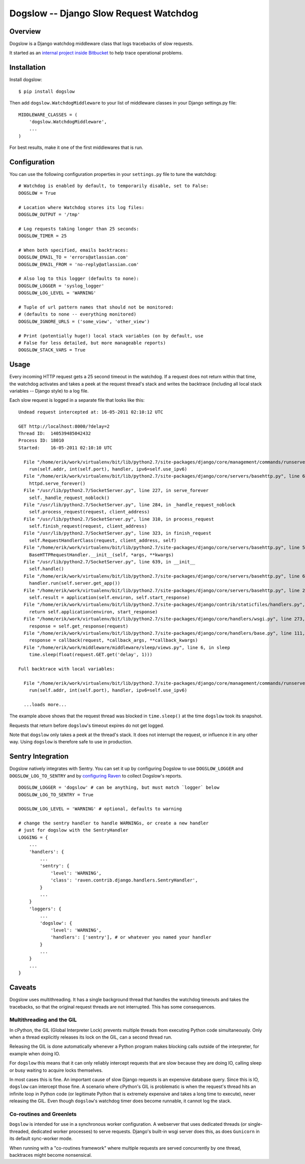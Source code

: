 =======================================
Dogslow -- Django Slow Request Watchdog
=======================================


Overview
--------

Dogslow is a Django watchdog middleware class that logs tracebacks of slow
requests.

It started as an `internal project inside Bitbucket`_ to help trace
operational problems.

.. _internal project inside Bitbucket: http://blog.bitbucket.org/2011/05/17/tracking-slow-requests-with-dogslow/


Installation
------------

Install dogslow::

    $ pip install dogslow

Then add ``dogslow.WatchdogMiddleware`` to your list of middleware classes in
your Django settings.py file::

    MIDDLEWARE_CLASSES = (
        'dogslow.WatchdogMiddleware',
        ...
    )

For best results, make it one of the first middlewares that is run.


Configuration
-------------

You can use the following configuration properties in your ``settings.py``
file to tune the watchdog::

    # Watchdog is enabled by default, to temporarily disable, set to False:
    DOGSLOW = True

    # Location where Watchdog stores its log files:
    DOGSLOW_OUTPUT = '/tmp'

    # Log requests taking longer than 25 seconds:
    DOGSLOW_TIMER = 25

    # When both specified, emails backtraces:
    DOGSLOW_EMAIL_TO = 'errors@atlassian.com'
    DOGSLOW_EMAIL_FROM = 'no-reply@atlassian.com'

    # Also log to this logger (defaults to none):
    DOGSLOW_LOGGER = 'syslog_logger'
    DOGSLOW_LOG_LEVEL = 'WARNING'

    # Tuple of url pattern names that should not be monitored:
    # (defaults to none -- everything monitored)
    DOGSLOW_IGNORE_URLS = ('some_view', 'other_view')

    # Print (potentially huge!) local stack variables (on by default, use
    # False for less detailed, but more manageable reports)
    DOGSLOW_STACK_VARS = True


Usage
-----

Every incoming HTTP request gets a 25 second timeout in the watchdog. If a
request does not return within that time, the watchdog activates and takes a
peek at the request thread's stack and writes the backtrace (including all
local stack variables -- Django style) to a log file.

Each slow request is logged in a separate file that looks like this::

    Undead request intercepted at: 16-05-2011 02:10:12 UTC

    GET http://localhost:8000/?delay=2
    Thread ID:  140539485042432
    Process ID: 18010
    Started:    16-05-2011 02:10:10 UTC

      File "/home/erik/work/virtualenv/bit/lib/python2.7/site-packages/django/core/management/commands/runserver.py", line 107, in inner_run
        run(self.addr, int(self.port), handler, ipv6=self.use_ipv6)
      File "/home/erik/work/virtualenv/bit/lib/python2.7/site-packages/django/core/servers/basehttp.py", line 696, in run
        httpd.serve_forever()
      File "/usr/lib/python2.7/SocketServer.py", line 227, in serve_forever
        self._handle_request_noblock()
      File "/usr/lib/python2.7/SocketServer.py", line 284, in _handle_request_noblock
        self.process_request(request, client_address)
      File "/usr/lib/python2.7/SocketServer.py", line 310, in process_request
        self.finish_request(request, client_address)
      File "/usr/lib/python2.7/SocketServer.py", line 323, in finish_request
        self.RequestHandlerClass(request, client_address, self)
      File "/home/erik/work/virtualenv/bit/lib/python2.7/site-packages/django/core/servers/basehttp.py", line 570, in __init__
        BaseHTTPRequestHandler.__init__(self, *args, **kwargs)
      File "/usr/lib/python2.7/SocketServer.py", line 639, in __init__
        self.handle()
      File "/home/erik/work/virtualenv/bit/lib/python2.7/site-packages/django/core/servers/basehttp.py", line 615, in handle
        handler.run(self.server.get_app())
      File "/home/erik/work/virtualenv/bit/lib/python2.7/site-packages/django/core/servers/basehttp.py", line 283, in run
        self.result = application(self.environ, self.start_response)
      File "/home/erik/work/virtualenv/bit/lib/python2.7/site-packages/django/contrib/staticfiles/handlers.py", line 68, in __call__
        return self.application(environ, start_response)
      File "/home/erik/work/virtualenv/bit/lib/python2.7/site-packages/django/core/handlers/wsgi.py", line 273, in __call__
        response = self.get_response(request)
      File "/home/erik/work/virtualenv/bit/lib/python2.7/site-packages/django/core/handlers/base.py", line 111, in get_response
        response = callback(request, *callback_args, **callback_kwargs)
      File "/home/erik/work/middleware/middleware/sleep/views.py", line 6, in sleep
        time.sleep(float(request.GET.get('delay', 1)))

    Full backtrace with local variables:

      File "/home/erik/work/virtualenv/bit/lib/python2.7/site-packages/django/core/management/commands/runserver.py", line 107, in inner_run
        run(self.addr, int(self.port), handler, ipv6=self.use_ipv6)

      ...loads more...

The example above shows that the request thread was blocked in
``time.sleep()`` at the time ``dogslow`` took its snapshot.

Requests that return before ``dogslow``'s timeout expires do not get logged.

Note that ``dogslow`` only takes a peek at the thread's stack. It does not
interrupt the request, or influence it in any other way. Using ``dogslow`` is
therefore safe to use in production.


Sentry Integration
------------------

Dogslow natively integrates with Sentry. You can set it up by configuring
Dogslow to use ``DOGSLOW_LOGGER`` and ``DOGSLOW_LOG_TO_SENTRY`` and by
`configuring Raven`_ to collect Dogslow's reports. ::

    DOGSLOW_LOGGER = 'dogslow' # can be anything, but must match `logger` below
    DOGSLOW_LOG_TO_SENTRY = True
    
    DOGSLOW_LOG_LEVEL = 'WARNING' # optional, defaults to warning
    
    # change the sentry handler to handle WARNINGs, or create a new handler
    # just for dogslow with the SentryHandler
    LOGGING = {
        ...
        'handlers': {
            ...
            'sentry': {
                'level': 'WARNING',
                'class': 'raven.contrib.django.handlers.SentryHandler',
            }
            ...
        }
        'loggers': {
            ...
            'dogslow': {
                'level': 'WARNING',
                'handlers': ['sentry'], # or whatever you named your handler
            }
            ...
        }
        ...
    }
    

.. _configuring Raven: http://raven.readthedocs.org/en/latest/config/django.html#integration-with-logging


Caveats
-------

Dogslow uses multithreading. It has a single background thread that handles the
watchdog timeouts and takes the tracebacks, so that the original request
threads are not interrupted. This has some consequences.


Multithreading and the GIL
~~~~~~~~~~~~~~~~~~~~~~~~~~

In cPython, the GIL (Global Interpreter Lock) prevents multiple threads from
executing Python code simultaneously. Only when a thread explicitly releases
its lock on the GIL, can a second thread run.

Releasing the GIL is done automatically whenever a Python program makes
blocking calls outside of the interpreter, for example when doing IO.

For ``dogslow`` this means that it can only reliably intercept requests that
are slow because they are doing IO, calling sleep or busy waiting to acquire
locks themselves.

In most cases this is fine. An important cause of slow Django requests is an
expensive database query. Since this is IO, ``dogslow`` can intercept those fine.
A scenario where cPython's GIL is problematic is when the request's thread hits
an infinite loop in Python code (or legitimate Python that is extremely
expensive and takes a long time to execute), never releasing the GIL. Even
though ``dogslow``'s watchdog timer does become runnable, it cannot log the
stack.


Co-routines and Greenlets
~~~~~~~~~~~~~~~~~~~~~~~~~

``Dogslow`` is intended for use in a synchronous worker configuration. A
webserver that uses dedicated threads (or single-threaded, dedicated worker
processes) to serve requests. Django's built-in wsgi server does this, as
does ``Gunicorn`` in its default sync-worker mode.

When running with a "co-routines framework" where multiple requests are served
concurrently by one thread, backtraces might become nonsensical.
